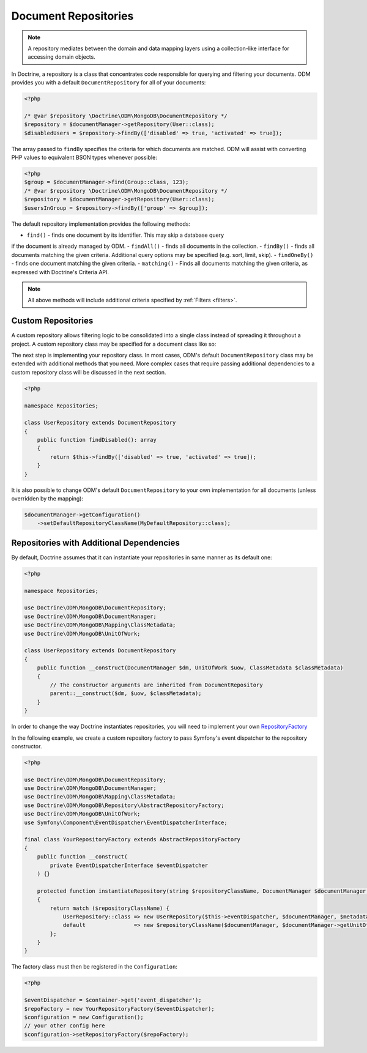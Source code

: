 .. _document_repositories:

Document Repositories
=====================

.. note::

    A repository mediates between the domain and data mapping layers using a
    collection-like interface for accessing domain objects.

In Doctrine, a repository is a class that concentrates code responsible for
querying and filtering your documents. ODM provides you with a default
``DocumentRepository`` for all of your documents:

.. code-block:: php

    <?php

    /* @var $repository \Doctrine\ODM\MongoDB\DocumentRepository */
    $repository = $documentManager->getRepository(User::class);
    $disabledUsers = $repository->findBy(['disabled' => true, 'activated' => true]);

The array passed to ``findBy`` specifies the criteria for which documents are matched.
ODM will assist with converting PHP values to equivalent BSON types whenever possible:

.. code-block:: php

    <?php
    $group = $documentManager->find(Group::class, 123);
    /* @var $repository \Doctrine\ODM\MongoDB\DocumentRepository */
    $repository = $documentManager->getRepository(User::class);
    $usersInGroup = $repository->findBy(['group' => $group]);

The default repository implementation provides the following methods:

- ``find()`` - finds one document by its identifier. This may skip a database query
if the document is already managed by ODM.
- ``findAll()`` - finds all documents in the collection.
- ``findBy()`` - finds all documents matching the given criteria. Additional query
options may be specified (e.g. sort, limit, skip).
- ``findOneBy()`` - finds one document matching the given criteria.
- ``matching()`` - Finds all documents matching the given criteria, as expressed
with Doctrine's Criteria API.

.. note::

    All above methods will include additional criteria specified by :ref:`Filters <filters>`.

Custom Repositories
-------------------

A custom repository allows filtering logic to be consolidated into a single class instead
of spreading it throughout a project. A custom repository class may be specified for a
document class like so:

.. configuration-block::

    .. code-block:: php

        <?php

        namespace Documents;

        #[Document(repositoryClass: \Repositories\UserRepository::class)]
        class User
        {
            /* ... */
        }

    .. code-block:: xml

        <document name="Documents\User" repository-class="Repositories\UserRepository">
            <!-- ... -->
        </document>

The next step is implementing your repository class. In most cases, ODM's default
``DocumentRepository`` class may be extended with additional methods that you need.
More complex cases that require passing additional dependencies to a custom repository
class will be discussed in the next section.

.. code-block:: php

    <?php

    namespace Repositories;

    class UserRepository extends DocumentRepository
    {
        public function findDisabled(): array
        {
            return $this->findBy(['disabled' => true, 'activated' => true]);
        }
    }

It is also possible to change ODM's default ``DocumentRepository`` to your own
implementation for all documents (unless overridden by the mapping):

.. code-block:: php

    $documentManager->getConfiguration()
        ->setDefaultRepositoryClassName(MyDefaultRepository::class);

Repositories with Additional Dependencies
-----------------------------------------

By default, Doctrine assumes that it can instantiate your repositories in same manner
as its default one:

.. code-block:: php

    <?php

    namespace Repositories;

    use Doctrine\ODM\MongoDB\DocumentRepository;
    use Doctrine\ODM\MongoDB\DocumentManager;
    use Doctrine\ODM\MongoDB\Mapping\ClassMetadata;
    use Doctrine\ODM\MongoDB\UnitOfWork;

    class UserRepository extends DocumentRepository
    {
        public function __construct(DocumentManager $dm, UnitOfWork $uow, ClassMetadata $classMetadata)
        {
            // The constructor arguments are inherited from DocumentRepository
            parent::__construct($dm, $uow, $classMetadata);
        }
    }

In order to change the way Doctrine instantiates repositories, you will need to
implement your own `RepositoryFactory <https://github.com/doctrine/mongodb-odm/blob/2.9.x/lib/Doctrine/ODM/MongoDB/Repository/RepositoryFactory.php>`_

In the following example, we create a custom repository factory to pass Symfony's
event dispatcher to the repository constructor.

.. code-block:: php

    <?php

    use Doctrine\ODM\MongoDB\DocumentRepository;
    use Doctrine\ODM\MongoDB\DocumentManager;
    use Doctrine\ODM\MongoDB\Mapping\ClassMetadata;
    use Doctrine\ODM\MongoDB\Repository\AbstractRepositoryFactory;
    use Doctrine\ODM\MongoDB\UnitOfWork;
    use Symfony\Component\EventDispatcher\EventDispatcherInterface;

    final class YourRepositoryFactory extends AbstractRepositoryFactory
    {
        public function __construct(
            private EventDispatcherInterface $eventDispatcher
        ) {}

        protected function instantiateRepository(string $repositoryClassName, DocumentManager $documentManager, ClassMetadata $metadata)
        {
            return match ($repositoryClassName) {
                UserRepository::class => new UserRepository($this->eventDispatcher, $documentManager, $metadata),
                default               => new $repositoryClassName($documentManager, $documentManager->getUnitOfWork(), $metadata),
            };
        }
    }

The factory class must then be registered in the ``Configuration``:

.. code-block:: php

    <?php

    $eventDispatcher = $container->get('event_dispatcher');
    $repoFactory = new YourRepositoryFactory($eventDispatcher);
    $configuration = new Configuration();
    // your other config here
    $configuration->setRepositoryFactory($repoFactory);
